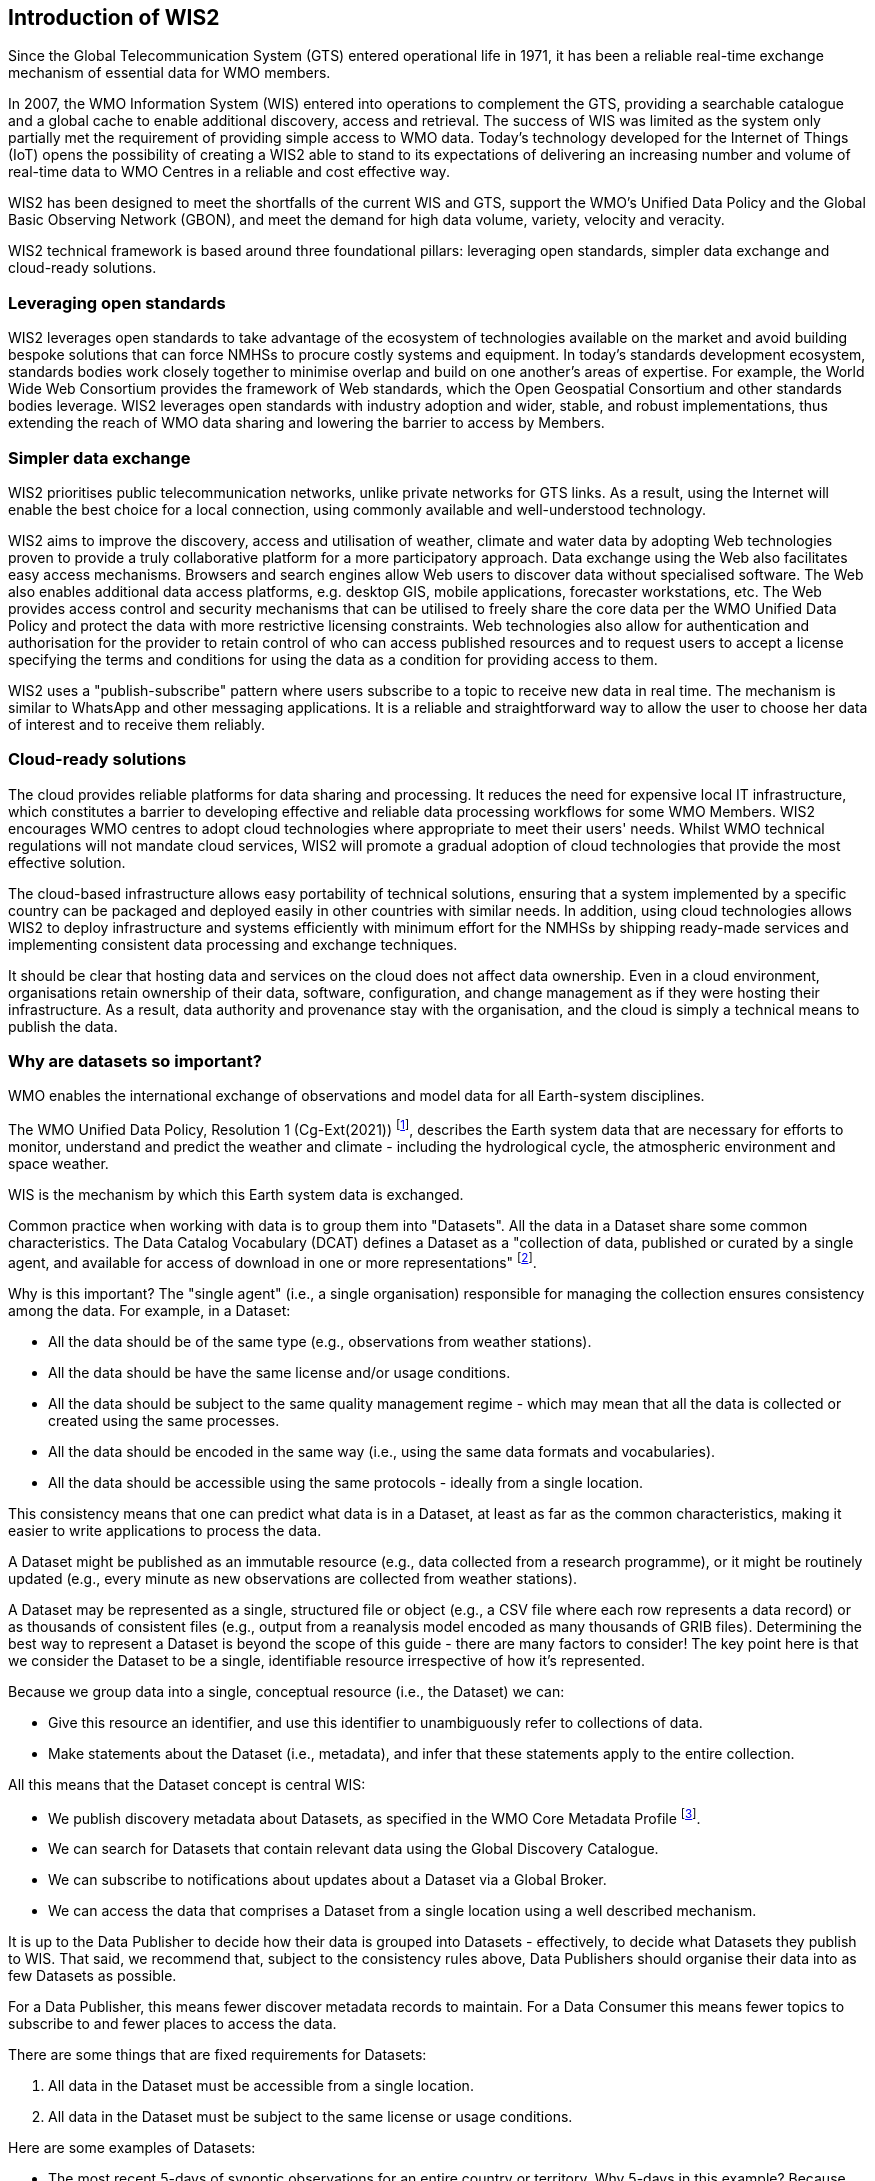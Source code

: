 == Introduction of WIS2

Since the Global Telecommunication System (GTS) entered operational life in 1971, it has been a reliable real-time exchange mechanism of essential data for WMO members. 

In 2007, the WMO Information System (WIS) entered into operations to complement the GTS, providing a searchable catalogue and a global cache to enable additional discovery, access and retrieval. The success of WIS was limited as the system only partially met the requirement of providing simple access to WMO data. Today's technology developed for the Internet of Things (IoT) opens the possibility of creating a WIS2 able to stand to its expectations of delivering an increasing number and volume of real-time data to WMO Centres in a reliable and cost effective way.

WIS2 has been designed to meet the shortfalls of the current WIS and GTS, support the WMO’s Unified Data Policy and the Global Basic Observing Network (GBON), and meet the demand for high data volume, variety, velocity and veracity. 

WIS2 technical framework is based around three foundational pillars: leveraging open standards, simpler data exchange and cloud-ready solutions.

=== Leveraging open standards

WIS2 leverages open standards to take advantage of the ecosystem of technologies available on the market and avoid building bespoke solutions that can force NMHSs to procure costly systems and equipment. In today's standards development ecosystem, standards bodies work closely together to minimise overlap and build on one another's areas of expertise. For example, the World Wide Web Consortium provides the framework of Web standards, which the Open Geospatial Consortium and other standards bodies leverage. WIS2 leverages open standards with industry adoption and wider, stable, and robust implementations, thus extending the reach of WMO data sharing and lowering the barrier to access by Members.

=== Simpler data exchange

WIS2 prioritises public telecommunication networks, unlike private networks for GTS links. As a result, using the Internet will enable the best choice for a local connection, using commonly available and well-understood technology. 

WIS2 aims to improve the discovery, access and utilisation of weather, climate and water data by adopting Web technologies proven to provide a truly collaborative platform for a more participatory approach. Data exchange using the Web also facilitates easy access mechanisms. Browsers and search engines allow Web users to discover data without specialised software. The Web also enables additional data access platforms, e.g. desktop GIS, mobile applications, forecaster workstations, etc.
The Web provides access control and security mechanisms that can be utilised to freely share the core data per the WMO Unified Data Policy and protect the data with more restrictive licensing constraints. Web technologies also allow for authentication and authorisation for the provider to retain control of who can access published resources and to request users to accept a license specifying the terms and conditions for using the data as a condition for providing access to them.

WIS2 uses a "publish-subscribe" pattern where users subscribe to a topic to receive new data in real time. The mechanism is similar to WhatsApp and other messaging applications. It is a reliable and straightforward way to allow the user to choose her data of interest and to receive them reliably. 

=== Cloud-ready solutions

The cloud provides reliable platforms for data sharing and processing. It reduces the need for expensive local IT infrastructure, which constitutes a barrier to developing effective and reliable data processing workflows for some WMO Members. 
WIS2 encourages WMO centres to adopt cloud technologies where appropriate to meet their users' needs. Whilst WMO technical regulations will not mandate cloud services, WIS2 will promote a gradual adoption of cloud technologies that provide the most effective solution. 

The cloud-based infrastructure allows easy portability of technical solutions, ensuring that a system implemented by a specific country can be packaged and deployed easily in other countries with similar needs. In addition, using cloud technologies allows WIS2 to deploy infrastructure and systems efficiently with minimum effort for the NMHSs by shipping ready-made services and implementing consistent data processing and exchange techniques.

It should be clear that hosting data and services on the cloud does not affect data ownership. Even in a cloud environment, organisations retain ownership of their data, software, configuration, and change management as if they were hosting their infrastructure. As a result, data authority and provenance stay with the organisation, and the cloud is simply a technical means to publish the data. 

=== Why are datasets so important?

WMO enables the international exchange of observations and model data for all Earth-system disciplines. 

The WMO Unified Data Policy, Resolution 1 (Cg-Ext(2021)) footnote:[WMO Unified Data Policy, Resolution 1 (Cg-Ext(2021))], describes the Earth system data that are necessary for efforts to monitor, understand and predict the weather and climate - including the hydrological cycle, the atmospheric environment and space weather.  

WIS is the mechanism by which this Earth system data is exchanged. 

Common practice when working with data is to group them into "Datasets". All the data in a Dataset share some common characteristics. The Data Catalog Vocabulary (DCAT) defines a Dataset as a "collection of data, published or curated by a single agent, and available for access of download in one or more representations" footnote:[Data Catalog Vocabulary (DCAT) - Version 2, W3C Recommendation 04 February 2020 https://www.w3.org/TR/vocab-dcat-2/#Class:Dataset]. 

Why is this important? The "single agent" (i.e., a single organisation) responsible for managing the collection ensures consistency among the data. For example, in a Dataset:

* All the data should be of the same type (e.g., observations from weather stations).
* All the data should be have the same license and/or usage conditions.
* All the data should be subject to the same quality management regime - which may mean that all the data is collected or created using the same processes.
* All the data should be encoded in the same way (i.e., using the same data formats and vocabularies).
* All the data should be accessible using the same protocols - ideally from a single location.

This consistency means that one can predict what data is in a Dataset, at least as far as the common characteristics, making it easier to write applications to process the data.

A Dataset might be published as an immutable resource (e.g., data collected from a research programme), or it might be routinely updated (e.g., every minute as new observations are collected from weather stations).

A Dataset may be represented as a single, structured file or object (e.g., a CSV file where each row represents a data record) or as thousands of consistent files (e.g., output from a reanalysis model encoded as many thousands of GRIB files). Determining the best way to represent a Dataset is beyond the scope of this guide - there are many factors to consider! The key point here is that we consider the Dataset to be a single, identifiable resource irrespective of how it's represented.

Because we group data into a single, conceptual resource (i.e., the Dataset) we can: 

* Give this resource an identifier, and use this identifier to unambiguously refer to collections of data.
* Make statements about the Dataset (i.e., metadata), and infer that these statements apply to the entire collection.

All this means that the Dataset concept is central WIS:

* We publish discovery metadata about Datasets, as specified in the WMO Core Metadata Profile footnote:[WMO Core Metadata Profile version 2]. 
* We can search for Datasets that contain relevant data using the Global Discovery Catalogue. 
* We can subscribe to notifications about updates about a Dataset via a Global Broker.
* We can access the data that comprises a Dataset from a single location using a well described mechanism.  
	
It is up to the Data Publisher to decide how their data is grouped into Datasets - effectively, to decide what Datasets they publish to WIS. That said, we recommend that, subject to the consistency rules above, Data Publishers should organise their data into as few Datasets as possible. 

For a Data Publisher, this means fewer discover metadata records to maintain. For a Data Consumer this means fewer topics to subscribe to and fewer places to access the data.

There are some things that are fixed requirements for Datasets:

. All data in the Dataset must be accessible from a single location.
. All data in the Dataset must be subject to the same license or usage conditions.

Here are some examples of Datasets:

* The most recent 5-days of synoptic observations for an entire country or territory. Why 5-days in this example? Because only 5-days of observations is retained in the system used to publish the data.
* Long-term record of observed water quality for a managed set of hydrological stations.
* Output from the most recent 24-hours of operational numerical weather prediction model runs. 
* Output from 6-months of experimental model runs. It's important to note that output from the operational and experimental should not be merged into the same dataset because they use different algorithms - it's very useful to be able to distinguish the provenance (or lineage) of data.
* A multi-petabyte global reanalysis spanning 1950 to present day.
* [more examples from other Earth system domains?]  

In summary, Datasets are important because they're how data is managed in WIS. 
